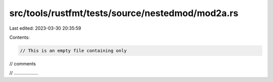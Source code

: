 src/tools/rustfmt/tests/source/nestedmod/mod2a.rs
=================================================

Last edited: 2023-03-30 20:35:59

Contents:

.. code-block:: rs

    // This is an empty file containing only
// comments

// ...................


